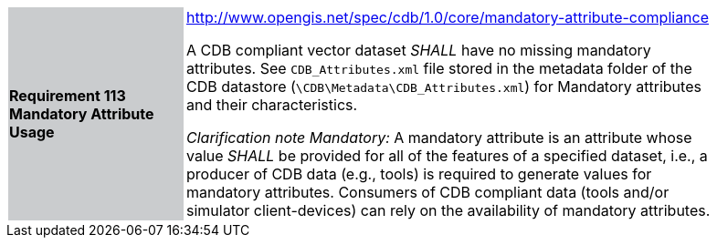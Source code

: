 [width="90%",cols="2,6"]
|===
|*Requirement 113 Mandatory Attribute Usage*{set:cellbgcolor:#CACCCE}
|http://www.opengis.net/spec/cdb/core/shapefile-reader[http://www.opengis.net/spec/cdb/1.0/core/mandatory-attribute-compliance]{set:cellbgcolor:#FFFFFF} +


A CDB compliant vector dataset _SHALL_ have no missing mandatory attributes. See `CDB_Attributes.xml` file stored in the metadata folder of the CDB datastore (`\CDB\Metadata\CDB_Attributes.xml`) for Mandatory attributes and their characteristics.{set:cellbgcolor:#FFFFFF}

_Clarification note Mandatory:_ A mandatory attribute is an attribute whose value _SHALL_ be provided for all of the features of a specified dataset, i.e., a producer of CDB data (e.g., tools) is required to generate values for mandatory attributes. Consumers of CDB compliant data (tools and/or simulator client-devices) can rely on the availability of mandatory attributes.{set:cellbgcolor:#FFFFFF}

|===
